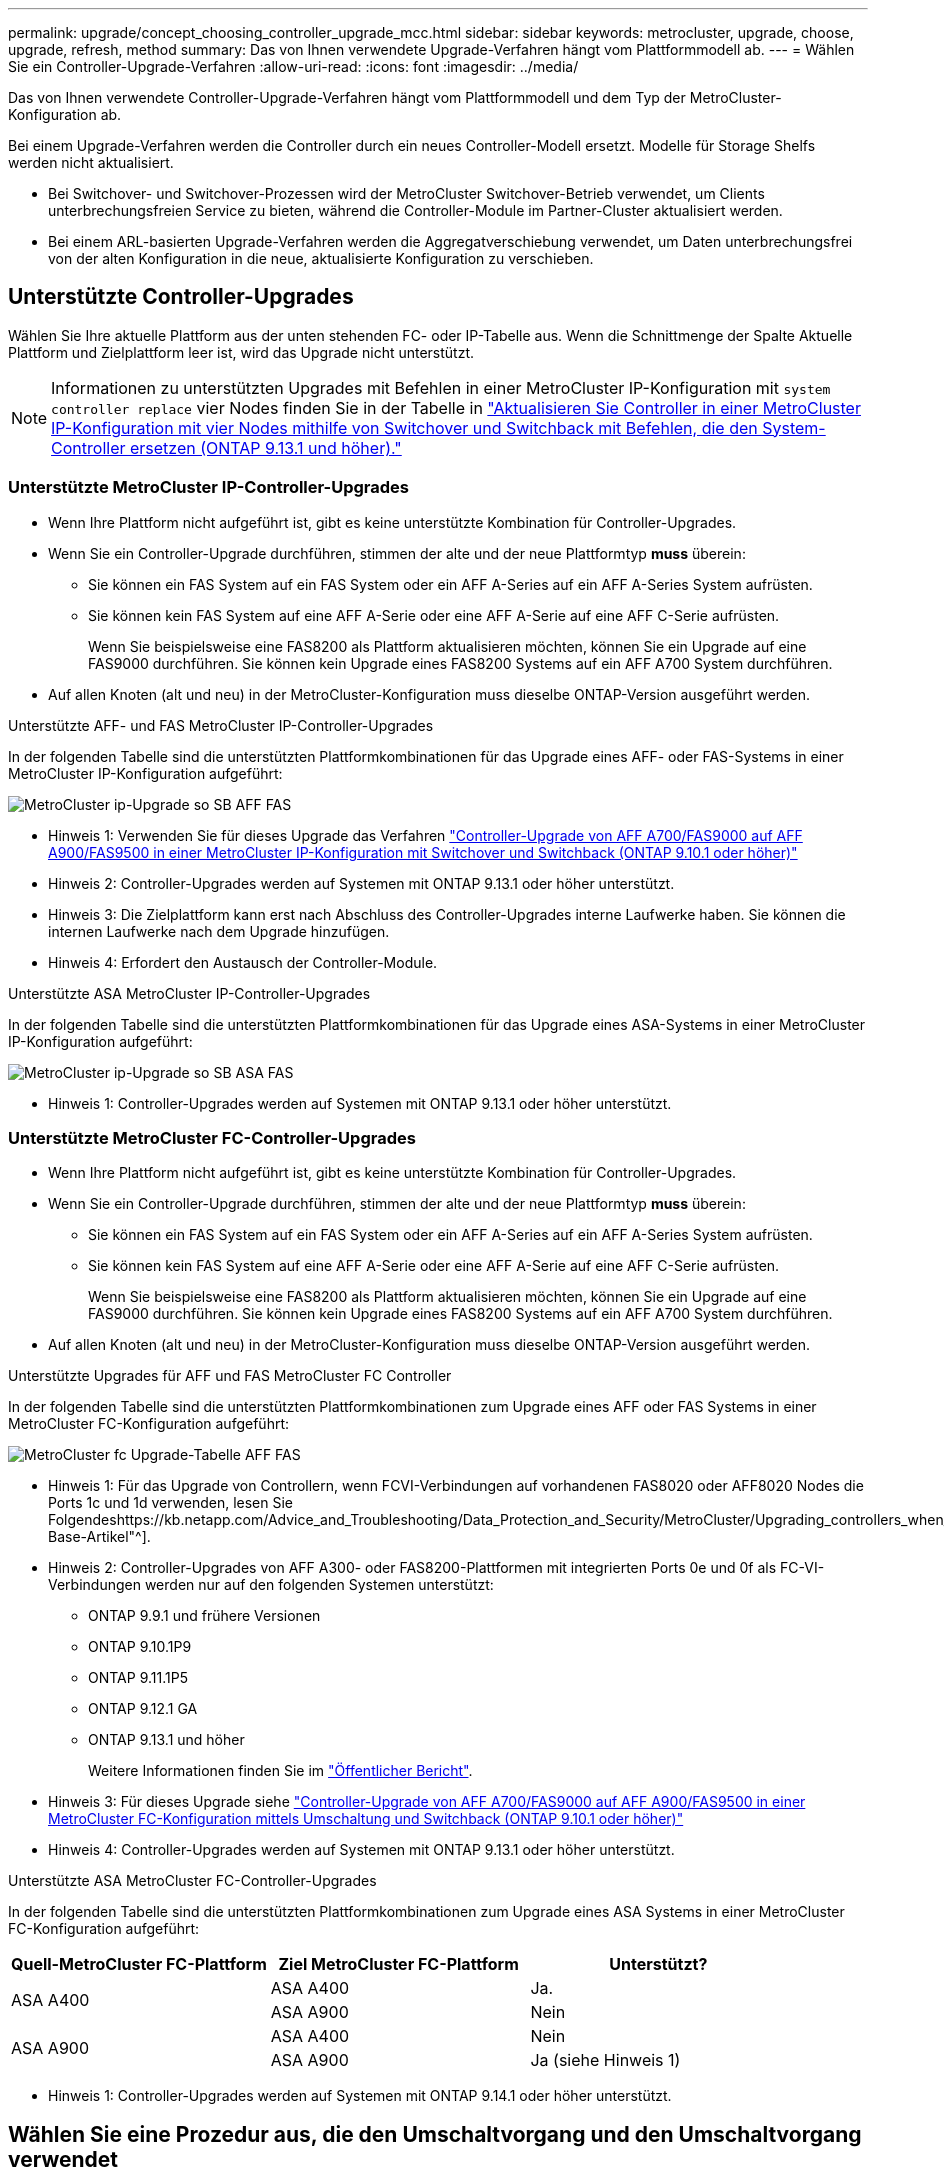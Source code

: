---
permalink: upgrade/concept_choosing_controller_upgrade_mcc.html 
sidebar: sidebar 
keywords: metrocluster, upgrade, choose, upgrade, refresh, method 
summary: Das von Ihnen verwendete Upgrade-Verfahren hängt vom Plattformmodell ab. 
---
= Wählen Sie ein Controller-Upgrade-Verfahren
:allow-uri-read: 
:icons: font
:imagesdir: ../media/


[role="lead"]
Das von Ihnen verwendete Controller-Upgrade-Verfahren hängt vom Plattformmodell und dem Typ der MetroCluster-Konfiguration ab.

Bei einem Upgrade-Verfahren werden die Controller durch ein neues Controller-Modell ersetzt. Modelle für Storage Shelfs werden nicht aktualisiert.

* Bei Switchover- und Switchover-Prozessen wird der MetroCluster Switchover-Betrieb verwendet, um Clients unterbrechungsfreien Service zu bieten, während die Controller-Module im Partner-Cluster aktualisiert werden.
* Bei einem ARL-basierten Upgrade-Verfahren werden die Aggregatverschiebung verwendet, um Daten unterbrechungsfrei von der alten Konfiguration in die neue, aktualisierte Konfiguration zu verschieben.




== Unterstützte Controller-Upgrades

Wählen Sie Ihre aktuelle Plattform aus der unten stehenden FC- oder IP-Tabelle aus. Wenn die Schnittmenge der Spalte Aktuelle Plattform und Zielplattform leer ist, wird das Upgrade nicht unterstützt.


NOTE: Informationen zu unterstützten Upgrades mit Befehlen in einer MetroCluster IP-Konfiguration mit `system controller replace` vier Nodes finden Sie in der Tabelle in link:task_upgrade_controllers_system_control_commands_in_a_four_node_mcc_ip.html["Aktualisieren Sie Controller in einer MetroCluster IP-Konfiguration mit vier Nodes mithilfe von Switchover und Switchback mit Befehlen, die den System-Controller ersetzen (ONTAP 9.13.1 und höher)."]



=== Unterstützte MetroCluster IP-Controller-Upgrades

* Wenn Ihre Plattform nicht aufgeführt ist, gibt es keine unterstützte Kombination für Controller-Upgrades.
* Wenn Sie ein Controller-Upgrade durchführen, stimmen der alte und der neue Plattformtyp *muss* überein:
+
** Sie können ein FAS System auf ein FAS System oder ein AFF A-Series auf ein AFF A-Series System aufrüsten.
** Sie können kein FAS System auf eine AFF A-Serie oder eine AFF A-Serie auf eine AFF C-Serie aufrüsten.
+
Wenn Sie beispielsweise eine FAS8200 als Plattform aktualisieren möchten, können Sie ein Upgrade auf eine FAS9000 durchführen. Sie können kein Upgrade eines FAS8200 Systems auf ein AFF A700 System durchführen.



* Auf allen Knoten (alt und neu) in der MetroCluster-Konfiguration muss dieselbe ONTAP-Version ausgeführt werden.


.Unterstützte AFF- und FAS MetroCluster IP-Controller-Upgrades
In der folgenden Tabelle sind die unterstützten Plattformkombinationen für das Upgrade eines AFF- oder FAS-Systems in einer MetroCluster IP-Konfiguration aufgeführt:

image::../media/metrocluster_ip_upgrade_so_sb_aff_fas.png[MetroCluster ip-Upgrade so SB AFF FAS]

* Hinweis 1: Verwenden Sie für dieses Upgrade das Verfahren link:task_upgrade_A700_to_A900_in_a_four_node_mcc_ip_us_switchover_and_switchback.html["Controller-Upgrade von AFF A700/FAS9000 auf AFF A900/FAS9500 in einer MetroCluster IP-Konfiguration mit Switchover und Switchback (ONTAP 9.10.1 oder höher)"]
* Hinweis 2: Controller-Upgrades werden auf Systemen mit ONTAP 9.13.1 oder höher unterstützt.
* Hinweis 3: Die Zielplattform kann erst nach Abschluss des Controller-Upgrades interne Laufwerke haben. Sie können die internen Laufwerke nach dem Upgrade hinzufügen.
* Hinweis 4: Erfordert den Austausch der Controller-Module.


.Unterstützte ASA MetroCluster IP-Controller-Upgrades
In der folgenden Tabelle sind die unterstützten Plattformkombinationen für das Upgrade eines ASA-Systems in einer MetroCluster IP-Konfiguration aufgeführt:

image::../media/metrocluster_ip_upgrade_so_sb_asa_fas.png[MetroCluster ip-Upgrade so SB ASA FAS]

* Hinweis 1: Controller-Upgrades werden auf Systemen mit ONTAP 9.13.1 oder höher unterstützt.




=== Unterstützte MetroCluster FC-Controller-Upgrades

* Wenn Ihre Plattform nicht aufgeführt ist, gibt es keine unterstützte Kombination für Controller-Upgrades.
* Wenn Sie ein Controller-Upgrade durchführen, stimmen der alte und der neue Plattformtyp *muss* überein:
+
** Sie können ein FAS System auf ein FAS System oder ein AFF A-Series auf ein AFF A-Series System aufrüsten.
** Sie können kein FAS System auf eine AFF A-Serie oder eine AFF A-Serie auf eine AFF C-Serie aufrüsten.
+
Wenn Sie beispielsweise eine FAS8200 als Plattform aktualisieren möchten, können Sie ein Upgrade auf eine FAS9000 durchführen. Sie können kein Upgrade eines FAS8200 Systems auf ein AFF A700 System durchführen.



* Auf allen Knoten (alt und neu) in der MetroCluster-Konfiguration muss dieselbe ONTAP-Version ausgeführt werden.


.Unterstützte Upgrades für AFF und FAS MetroCluster FC Controller
In der folgenden Tabelle sind die unterstützten Plattformkombinationen zum Upgrade eines AFF oder FAS Systems in einer MetroCluster FC-Konfiguration aufgeführt:

image::../media/metrocluster_fc_upgrade_table_aff_fas.png[MetroCluster fc Upgrade-Tabelle AFF FAS]

* Hinweis 1: Für das Upgrade von Controllern, wenn FCVI-Verbindungen auf vorhandenen FAS8020 oder AFF8020 Nodes die Ports 1c und 1d verwenden, lesen Sie Folgendeshttps://kb.netapp.com/Advice_and_Troubleshooting/Data_Protection_and_Security/MetroCluster/Upgrading_controllers_when_FCVI_connections_on_existing_FAS8020_or_AFF8020_nodes_use_ports_1c_and_1d["Knowledge Base-Artikel"^].
* Hinweis 2: Controller-Upgrades von AFF A300- oder FAS8200-Plattformen mit integrierten Ports 0e und 0f als FC-VI-Verbindungen werden nur auf den folgenden Systemen unterstützt:
+
** ONTAP 9.9.1 und frühere Versionen
** ONTAP 9.10.1P9
** ONTAP 9.11.1P5
** ONTAP 9.12.1 GA
** ONTAP 9.13.1 und höher
+
Weitere Informationen finden Sie im link:https://mysupport.netapp.com/site/bugs-online/product/ONTAP/BURT/1507088["Öffentlicher Bericht"^].



* Hinweis 3: Für dieses Upgrade siehe link:task_upgrade_A700_to_A900_in_a_four_node_mcc_fc_us_switchover_and_switchback.html["Controller-Upgrade von AFF A700/FAS9000 auf AFF A900/FAS9500 in einer MetroCluster FC-Konfiguration mittels Umschaltung und Switchback (ONTAP 9.10.1 oder höher)"]
* Hinweis 4: Controller-Upgrades werden auf Systemen mit ONTAP 9.13.1 oder höher unterstützt.


.Unterstützte ASA MetroCluster FC-Controller-Upgrades
In der folgenden Tabelle sind die unterstützten Plattformkombinationen zum Upgrade eines ASA Systems in einer MetroCluster FC-Konfiguration aufgeführt:

[cols="3*"]
|===
| Quell-MetroCluster FC-Plattform | Ziel MetroCluster FC-Plattform | Unterstützt? 


.2+| ASA A400 | ASA A400 | Ja. 


| ASA A900 | Nein 


.2+| ASA A900 | ASA A400 | Nein 


| ASA A900 | Ja (siehe Hinweis 1) 
|===
* Hinweis 1: Controller-Upgrades werden auf Systemen mit ONTAP 9.14.1 oder höher unterstützt.




== Wählen Sie eine Prozedur aus, die den Umschaltvorgang und den Umschaltvorgang verwendet

Nachdem Sie die unterstützten Upgrade-Kombinationen geprüft haben, wählen Sie das richtige Verfahren für das Controller-Upgrade für Ihre Konfiguration aus.

[cols="2,1,1,2"]
|===


| MetroCluster-Typ | Upgrade-Methode | ONTAP-Version | Verfahren 


 a| 
IP
 a| 
Upgrade mit Befehlen zum Ersetzen des System-Controllers
 a| 
9.13.1 und höher
 a| 
link:task_upgrade_controllers_system_control_commands_in_a_four_node_mcc_ip.html["Link zum Verfahren"]



 a| 
FC
 a| 
Upgrade mit Befehlen zum Ersetzen des System-Controllers
 a| 
9.10.1 und höher
 a| 
link:task_upgrade_controllers_system_control_commands_in_a_four_node_mcc_fc.html["Link zum Verfahren"]



 a| 
FC
 a| 
Manuelles Upgrade mit CLI-Befehlen (nur AFF A700/FAS9000 auf AFF A900/FAS9500)
 a| 
9.10.1 und höher
 a| 
link:task_upgrade_A700_to_A900_in_a_four_node_mcc_fc_us_switchover_and_switchback.html["Link zum Verfahren"]



 a| 
IP
 a| 
Manuelles Upgrade mit CLI-Befehlen (nur AFF A700/FAS9000 auf AFF A900/FAS9500)
 a| 
9.10.1 und höher
 a| 
link:task_upgrade_A700_to_A900_in_a_four_node_mcc_ip_us_switchover_and_switchback.html["Link zum Verfahren"]



 a| 
FC
 a| 
Manuelles Upgrade mit CLI-Befehlen
 a| 
9.8 und höher
 a| 
link:task_upgrade_controllers_in_a_four_node_fc_mcc_us_switchover_and_switchback_mcc_fc_4n_cu.html["Link zum Verfahren"]



 a| 
IP
 a| 
Manuelles Upgrade mit CLI-Befehlen
 a| 
9.8 und höher
 a| 
link:task_upgrade_controllers_in_a_four_node_ip_mcc_us_switchover_and_switchback_mcc_ip.html["Link zum Verfahren"]

|===


== Wählen eines Verfahrens mithilfe der Aggregatverschiebung

Bei einem ARL-basierten Upgrade-Verfahren werden die Aggregatverschiebung verwendet, um Daten unterbrechungsfrei von der alten Konfiguration in die neue, aktualisierte Konfiguration zu verschieben.

|===
| MetroCluster-Typ | Aggregatverschiebung | ONTAP-Version | Verfahren 


 a| 
FC
 a| 
Verwenden Sie Befehle „System Controller ersetzen“, um Controller-Modelle im gleichen Chassis zu aktualisieren
 a| 
9.10.1 und höher
 a| 
https://docs.netapp.com/us-en/ontap-systems-upgrade/upgrade-arl-auto-affa900/index.html["Link zum Verfahren"^]



 a| 
FC
 a| 
Wird Verwendet `system controller replace` Befehle
 a| 
9.8 und höher
 a| 
https://docs.netapp.com/us-en/ontap-systems-upgrade/upgrade-arl-auto-app/index.html["Link zum Verfahren"^]



 a| 
FC
 a| 
Wird Verwendet `system controller replace` Befehle
 a| 
9.5 bis 9.7
 a| 
https://docs.netapp.com/us-en/ontap-systems-upgrade/upgrade-arl-auto/index.html["Link zum Verfahren"^]



 a| 
FC
 a| 
Verwenden von manuellen ARL-Befehlen
 a| 
9.8
 a| 
https://docs.netapp.com/us-en/ontap-systems-upgrade/upgrade-arl-manual-app/index.html["Link zum Verfahren"^]



 a| 
FC
 a| 
Verwenden von manuellen ARL-Befehlen
 a| 
9.7 und früher
 a| 
https://docs.netapp.com/us-en/ontap-systems-upgrade/upgrade-arl-manual/index.html["Link zum Verfahren"^]

|===